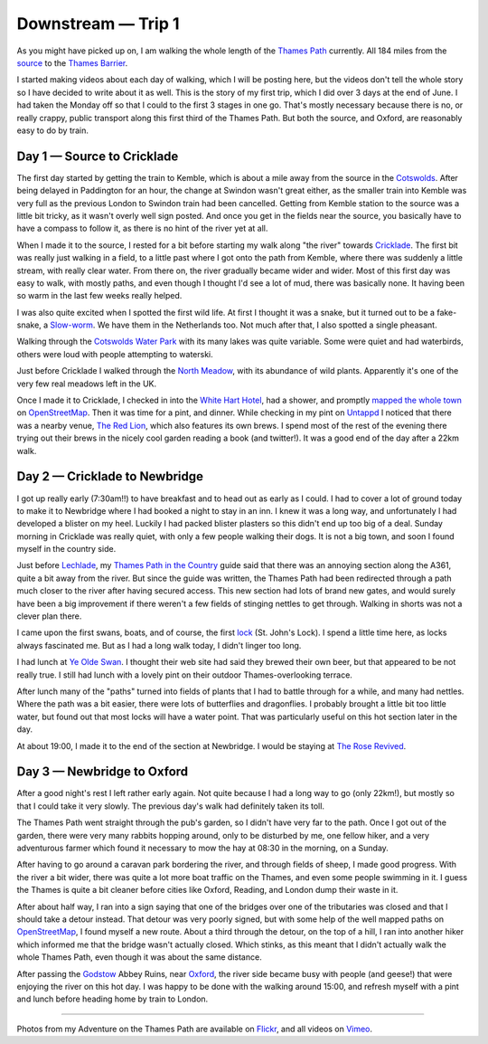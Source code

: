 Downstream — Trip 1
===================

.. articleMetaData::
   :Where: London, UK
   :Date: 2018-08-10 11:12 Europe/London
   :Tags: blog, downstream
   :Short: downstreamt01

As you might have picked up on, I am walking the whole length of the `Thames
Path`_ currently. All 184 miles from
the source_ to the `Thames Barrier`_. 

I started making videos about each day of walking, which I will be posting
here, but the videos don't tell the whole story so I have decided to write
about it as well. This is the story of my first trip, which I did over 3 days
at the end of June. I had taken the Monday off so that I could to the first 3
stages in one go. That's mostly necessary because there is no, or really
crappy, public transport along this first third of the Thames Path. But both
the source, and Oxford, are reasonably easy to do by train.

.. _`Thames Path`: https://www.openstreetmap.org/relation/20469
.. _source: https://en.wikipedia.org/wiki/Thames_Head
.. _`Thames Barrier`: https://en.wikipedia.org/wiki/Thames_Barrier

Day 1 — Source to Cricklade
---------------------------

.. vimeo::
   :ID: 277856497
   :Width: 599
   :Height: 337
   :Title: Downstream — Day 1

The first day started by getting the train to Kemble, which is about a mile
away from the source in the Cotswolds_. After being delayed in Paddington for
an hour, the change at Swindon wasn't great either, as the smaller train into
Kemble was very full as the previous London to Swindon train had been
cancelled. Getting from Kemble station to the source was a little bit tricky,
as it wasn't overly well sign posted. And once you get in the fields near the
source, you basically have to have a compass to follow it, as there is no hint
of the river yet at all.

.. _Cotswolds: https://en.wikipedia.org/wiki/Cotswolds

When I made it to the source, I rested for a bit before starting my walk along
"the river" towards Cricklade_. The first bit was really just walking in a
field, to a little past where I got onto the path from Kemble, where there was
suddenly a little stream, with really clear water. From there on, the river
gradually became wider and wider. Most of this first day was easy to walk,
with mostly paths, and even though I thought I'd see a lot of mud, there was
basically none. It having been so warm in the last few weeks really helped.

.. _Cricklade: https://en.wikipedia.org/wiki/Cricklade

I was also quite excited when I spotted the first wild life. At first I
thought it was a snake, but it turned out to be a fake-snake, a `Slow-worm`_.
We have them in the Netherlands too. Not much after that, I also spotted a
single pheasant.

.. _`Slow-worm`: https://en.wikipedia.org/wiki/Anguis_fragilis

Walking through the `Cotswolds Water Park`_ with its many lakes was quite
variable. Some were quiet and had waterbirds, others were loud with people
attempting to waterski.

.. _`Cotswolds Water Park`: https://en.wikipedia.org/wiki/Cotswold_Water_Park

Just before Cricklade I walked through the `North Meadow`_, with its abundance
of wild plants. Apparently it's one of the very few real meadows left in the
UK.

.. _`North Meadow`: https://en.wikipedia.org/wiki/North_Meadow,_Cricklade

Once I made it to Cricklade, I checked in into the `White Hart Hotel`_, had a
shower, and promptly `mapped the whole town`_ on OpenStreetMap_. Then it was
time for a pint, and dinner. While checking in my pint on Untappd_ I noticed
that there was a nearby venue, `The Red Lion`_, which also features its own
brews. I spend most of the rest of the evening there trying out their brews in
the nicely cool garden reading a book (and twitter!). It was a good end of the
day after a 22km walk.

.. _`White Hart Hotel`: http://www.thewhitehartcricklade.co.uk/
.. _`mapped the whole town`: http://demo.f4map.com/#lat=51.6409156&lon=-1.8562607&zoom=19&camera.theta=46.146&camera.phi=25.783
.. _OpenStreetMap: https://www.openstreetmap.org/
.. _Untappd: https://untappd.com/
.. _`The Red Lion`: https://www.theredlioncricklade.co.uk/

Day 2 — Cricklade to Newbridge
------------------------------

.. vimeo::
   :ID: 281056671
   :Width: 599
   :Height: 337
   :Title: Downstream — Day 2

I got up really early (7:30am!!) to have breakfast and to head out as early as
I could. I had to cover a lot of ground today to make it to Newbridge where I
had booked a night to stay in an inn. I knew it was a long way, and
unfortunately I had developed a blister on my heel. Luckily I had packed
blister plasters so this didn't end up too big of a deal. Sunday morning in
Cricklade was really quiet, with only a few people walking their dogs. It is
not a big town, and soon I found myself in the country side.

Just before Lechlade_, my `Thames Path in the Country`_ guide said that there
was an annoying section along the A361, quite a bit away from the river. But
since the guide was written, the Thames Path had been redirected through a
path much closer to the river after having secured access. This new section
had lots of brand new gates, and would surely have been a big improvement if
there weren't a few fields of stinging nettles to get through. Walking in
shorts was not a clever plan there.

.. _Lechlade: https://en.wikipedia.org/wiki/Lechlade
.. _`Thames Path in the Country`: https://amzn.to/2Mx8f3D

I came upon the first swans, boats, and of course, the first lock_ (St. John's
Lock). I spend a little time here, as locks always fascinated me. But as I had
a long walk today, I didn't linger too long.

.. _lock: https://en.wikipedia.org/wiki/Lock_(water_navigation)

I had lunch at `Ye Olde Swan`_. I thought their web site had said they brewed
their own beer, but that appeared to be not really true. I still had lunch
with a lovely pint on their outdoor Thames-overlooking terrace.

.. _`Ye Olde Swan`: https://yeoldeswan.co.uk/

After lunch many of the "paths" turned into fields of plants that I had to
battle through for a while, and many had nettles. Where the path was a bit
easier, there were lots of butterflies and dragonflies. I probably brought a
little bit too little water, but found out that most locks will have a water
point. That was particularly useful on this hot section later in the day.

At about 19:00, I made it to the end of the section at Newbridge. I would be
staying at `The Rose Revived`_.

.. _`The Rose Revived`: https://www.oldenglishinns.co.uk/our-locations/the-rose-revived-witney

Day 3 — Newbridge to Oxford
---------------------------

.. vimeo::
   :ID: 281057896
   :Width: 599
   :Height: 337
   :Title: Downstream — Day 3

After a good night's rest I left rather early again. Not quite because I had a
long way to go (only 22km!), but mostly so that I could take it very slowly.
The previous day's walk had definitely taken its toll.

The Thames Path went straight through the pub's garden, so I didn't have very
far to the path. Once I got out of the garden, there were very many rabbits
hopping around, only to be disturbed by me, one fellow hiker, and a very
adventurous farmer which found it necessary to mow the hay at 08:30 in the
morning, on a Sunday.

After having to go around a caravan park bordering the river, and through
fields of sheep, I made good progress. With the river a bit wider, there was
quite a lot more boat traffic on the Thames, and even some people swimming in
it. I guess the Thames is quite a bit cleaner before cities like Oxford,
Reading, and London dump their waste in it.

After about half way, I ran into a sign saying that one of the bridges over
one of the tributaries was closed and that I should take a detour instead.
That detour was very poorly signed, but with some help of the well mapped
paths on OpenStreetMap_, I found myself a new route. About a third through the
detour, on the top of a hill, I ran into another hiker which informed me that
the bridge wasn't actually closed. Which stinks, as this meant that I didn't
actually walk the whole Thames Path, even though it was about the same
distance.

After passing the Godstow_ Abbey Ruins, near Oxford_, the river side became
busy with people (and geese!) that were enjoying the river on this
hot day. I was happy to be done with the walking around 15:00, and refresh
myself with a pint and lunch before heading home by train to London.

.. _Godstow: https://en.wikipedia.org/wiki/Godstow
.. _Oxford: https://en.wikipedia.org/wiki/Oxford

----

Photos from my Adventure on the Thames Path are available on Flickr_, and all
videos on Vimeo_.

.. _Flickr: https://www.flickr.com/photos/derickrethans/sets/72157668662396357
.. _Vimeo: https://vimeo.com/manage/albums/5306548
